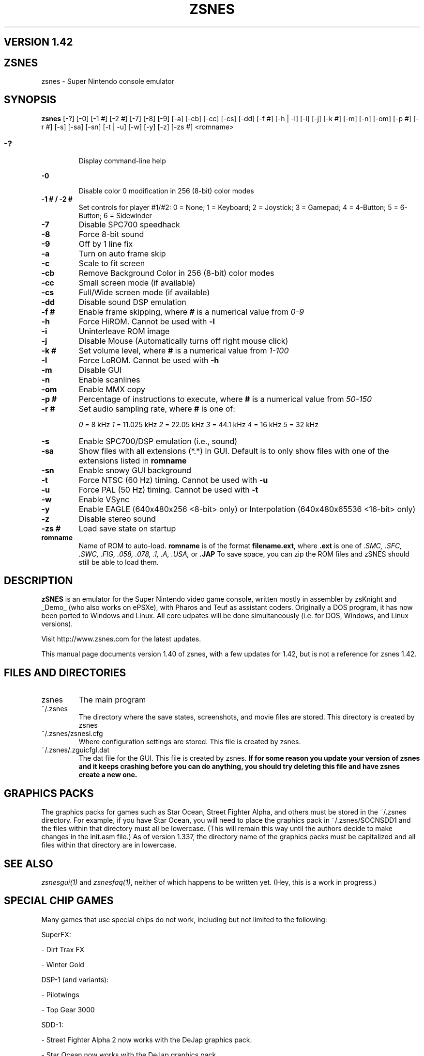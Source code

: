 .\" $MirOS$
.\"
.TH ZSNES 1 "26 FEB 2002"
.SH VERSION 1.42

.SH ZSNES
zsnes - Super Nintendo console emulator

.SH SYNOPSIS
\fBzsnes\fP [-?] [-0] [-1 #] [-2 #] [-7] [-8] [-9] [-a] [-cb] [-cc] [-cs] [-dd] [-f #] [-h | -l] [-i] [-j] [-k #] [-m] [-n] [-om] [-p #] [-r #] [-s] [-sa] [-sn] [-t | -u] [-w] [-y] [-z] [-zs #] <romname>

.SS
.TP
\fB-?\fP
Display command-line help
.TP
\fB-0\fP
Disable color 0 modification in 256 (8-bit) color modes
.TP
\fB-1 # / -2 #\fP
Set controls for player #1/#2:
0 = None; 1 = Keyboard; 2 = Joystick; 3 = Gamepad; 4 = 4-Button; 5 = 6-Button; 6 = Sidewinder
.TP
\fB-7\fP
Disable SPC700 speedhack
.TP
\fB-8\fP
Force 8-bit sound
.TP
\fB-9\fP
Off by 1 line fix
.TP
\fB-a\fP
Turn on auto frame skip
.TP
\fB-c\fP
Scale to fit screen
.TP
\fB-cb\fP
Remove Background Color in 256 (8-bit) color modes
.TP
\fB-cc\fP
Small screen mode (if available)
.TP
\fB-cs\fP
Full/Wide screen mode (if available)
.TP
\fB-dd\fP
Disable sound DSP emulation
.TP
\fB-f #\fP
Enable frame skipping, where \fB#\fP is a numerical value from \fI0-9\fP
.TP
\fB-h\fP
Force HiROM. Cannot be used with \fB-l\fP
.TP
\fB-i\fP
Uninterleave ROM image
.TP
\fB-j\fP
Disable Mouse (Automatically turns off right mouse click)
.TP
\fB-k #\fP
Set volume level, where \fB#\fP is a numerical value from \fI1-100\fP
.TP
\fB-l\fP
Force LoROM. Cannot be used with \fB-h\fP
.TP
\fB-m\fP
Disable GUI
.TP
\fB-n\fP
Enable scanlines
.TP
\fB-om\fP
Enable MMX copy
.TP
\fB-p #\fP
Percentage of instructions to execute, where \fB#\fP is a numerical value from \fI50-150\fP
.TP
\fB-r #\fP
Set audio sampling rate, where \fB#\fP is one of:

\fI0\fP = 8 kHz        \fI1\fP = 11.025 kHz  \fI2\fP = 22.05 kHz     \fI3\fP = 44.1 kHz     \fI4\fP = 16 kHz        \fI5\fP = 32 kHz
.TP
\fB-s\fP
Enable SPC700/DSP emulation (i.e., sound)
.TP
\fB-sa\fP
Show files with all extensions (*.*) in GUI. Default is to only show files with one of the extensions listed in \fBromname\fP
.TP
\fB-sn\fP
Enable snowy GUI background
.TP
\fB-t\fP
Force NTSC (60 Hz) timing. Cannot be used with \fB-u\fP
.TP
\fB-u\fP
Force PAL (50 Hz) timing. Cannot be used with \fB-t\fP
.TP
\fB-w\fP
Enable VSync
.TP
\fB-y\fP
Enable EAGLE (640x480x256 <8-bit> only) or Interpolation (640x480x65536 <16-bit> only)
.TP
\fB-z\fP
Disable stereo sound
.TP
\fB-zs #\fP
Load save state on startup
.TP
\fBromname\fP
Name of ROM to auto-load. \fBromname\fP is of the format \fBfilename.ext\fP, where \fB.ext\fP is one of \fI.SMC, .SFC, .SWC, .FIG, .058, .078, .1, .A, .USA,\fP or \fB.JAP\fP  To save space, you can zip the ROM files and zSNES should still be able to load them.

.SH DESCRIPTION
\fBzSNES\fP is an emulator for the Super Nintendo video game console, written mostly in assembler by zsKnight and _Demo_ (who also works on ePSXe), with Pharos and Teuf as assistant coders. Originally a DOS program, it has now been ported to Windows and Linux. All core udpates will be done simultaneously (i.e. for DOS, Windows, and Linux versions).

Visit http://www.zsnes.com for the latest updates.

This manual page documents version 1.40 of zsnes, with a few updates for 1.42, but is not a reference for zsnes 1.42.

.SH "FILES AND DIRECTORIES"
.TP
zsnes
The main program
.TP
~/.zsnes
The directory where the save states, screenshots, and movie files are stored. This directory is created by zsnes
.TP
~/.zsnes/zsnesl.cfg
Where configuration settings are stored. This file is created by zsnes.
.TP
~/.zsnes/.zguicfgl.dat
The dat file for the GUI. This file is created by zsnes. \fBIf for some reason you update your version of zsnes and it keeps crashing before you can do anything, you should try deleting this file and have zsnes create a new one.\fP


.SH "GRAPHICS PACKS"
The graphics packs for games such as Star Ocean, Street Fighter Alpha, and others must be stored in the ~/.zsnes directory. For example, if you have Star Ocean, you will need to place the graphics pack in ~/.zsnes/SOCNSDD1 and the files within that directory must all be lowercase. (This will remain this way until the authors decide to make changes in the init.asm file.) As of version 1.337, the directory name of the graphics packs must be capitalized and all files within that directory are in lowercase.


.SH "SEE ALSO"
\fIzsnesgui(1)\fP and \fIzsnesfaq(1)\fP, neither of which happens to be written yet. (Hey, this is a work in progress.)


.SH "SPECIAL CHIP GAMES"
Many games that use special chips do not work, including but not limited to the following:


SuperFX:

- Dirt Trax FX

- Winter Gold


DSP-1 (and variants):

- Pilotwings

- Top Gear 3000


SDD-1:

- Street Fighter Alpha 2 now works with the DeJap graphics pack.

- Star Ocean now works with the DeJap graphics pack.


SPC7110:

- Far East of Eden Zero works with the DeJap graphics pack.


SA-1:

- Super Mario RPG: Legend of the Seven Stars
